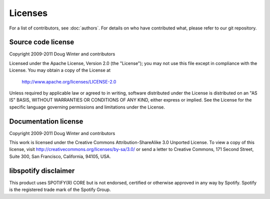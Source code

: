 ********
Licenses
********

For a list of contributors, see :doc:`authors`. For details on who have
contributed what, please refer to our git repository.


Source code license
===================

Copyright 2009-2011 Doug Winter and contributors

Licensed under the Apache License, Version 2.0 (the "License");
you may not use this file except in compliance with the License.
You may obtain a copy of the License at

   http://www.apache.org/licenses/LICENSE-2.0

Unless required by applicable law or agreed to in writing, software
distributed under the License is distributed on an "AS IS" BASIS,
WITHOUT WARRANTIES OR CONDITIONS OF ANY KIND, either express or implied.
See the License for the specific language governing permissions and
limitations under the License.


Documentation license
=====================

Copyright 2009-2011 Doug Winter and contributors

This work is licensed under the Creative Commons Attribution-ShareAlike 3.0
Unported License. To view a copy of this license, visit
http://creativecommons.org/licenses/by-sa/3.0/ or send a letter to Creative
Commons, 171 Second Street, Suite 300, San Francisco, California, 94105, USA.


libspotify disclaimer
=====================

This product uses SPOTIFY(R) CORE but is not endorsed, certified or otherwise
approved in any way by Spotify. Spotify is the registered trade mark of the
Spotify Group.
